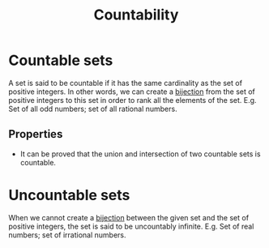 :PROPERTIES:
:ID:       e73f62be-35d4-45bc-a242-eaa7a35657ae
:END:
#+title: Countability
#+filetags: :CONCEPT:

* Countable sets
A set is said to be countable if it has the same cardinality as the set of positive integers. In other words, we can create a [[id:0910229d-b3b2-4b15-93f1-1e128f518a3c][bijection]] from the set of positive integers to this set in order to rank all the elements of the set. 
E.g. Set of all odd numbers; set of all rational numbers.

** Properties
- It can be proved that the union and intersection of two countable sets is countable.

* Uncountable sets
When we cannot create a [[id:0910229d-b3b2-4b15-93f1-1e128f518a3c][bijection]] between the given set and the set of positive integers, the set is said to be uncountably infinite.
E.g. Set of real numbers; set of irrational numbers.
